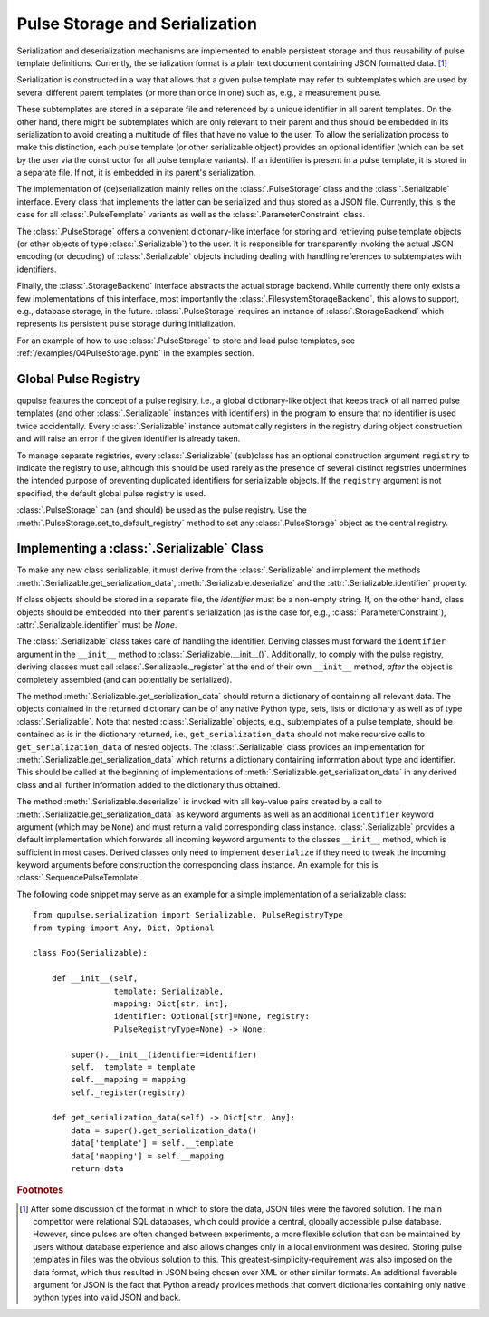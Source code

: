 .. _serialization:

Pulse Storage and Serialization
-------------------------------
Serialization and deserialization mechanisms are implemented to enable persistent storage and thus reusability of pulse template definitions. Currently, the serialization format is a plain text document containing JSON formatted data. [#format]_

Serialization is constructed in a way that allows that a given pulse template may refer to subtemplates which are used by several different parent templates (or more than once in one) such as, e.g., a measurement pulse.

These subtemplates are stored in a separate file and referenced by a unique identifier in all parent templates. On the other hand, there might be subtemplates which are only relevant to their parent and thus should be embedded in its serialization to avoid creating a multitude of files that have no value to the user. To allow the serialization process to make this distinction, each pulse template (or other serializable object) provides an optional identifier (which can be set by the user via the constructor for all pulse template variants). If an identifier is present in a pulse template, it is stored in a separate file. If not, it is embedded in its parent's serialization.

The implementation of (de)serialization mainly relies on the :class:`.PulseStorage` class and the :class:`.Serializable` interface. Every class that implements the latter can be serialized and thus stored as a JSON file. Currently, this is the case for all :class:`.PulseTemplate` variants as well as the :class:`.ParameterConstraint` class.

The :class:`.PulseStorage` offers a convenient dictionary-like interface for storing and retrieving pulse template objects (or other objects of type :class:`.Serializable`) to the user. It is responsible for transparently invoking the actual JSON encoding (or decoding) of :class:`.Serializable` objects including dealing with handling references to subtemplates with identifiers.

Finally, the :class:`.StorageBackend` interface abstracts the actual storage backend. While currently there only exists a few implementations of this interface, most importantly the :class:`.FilesystemStorageBackend`, this allows to support, e.g., database storage, in the future. :class:`.PulseStorage` requires an instance of :class:`.StorageBackend` which represents its persistent pulse storage during initialization.

For an example of how to use :class:`.PulseStorage` to store and load pulse templates, see :ref:`/examples/04PulseStorage.ipynb` in the examples section.

Global Pulse Registry
^^^^^^^^^^^^^^^^^^^^^^

qupulse features the concept of a pulse registry, i.e., a global dictionary-like object that keeps track of all named
pulse templates (and other :class:`.Serializable` instances with identifiers) in the program to ensure that no identifier
is used twice accidentally. Every :class:`.Serializable` instance automatically registers in the registry during object
construction and will raise an error if the given identifier is already taken.

To manage separate registries, every :class:`.Serializable` (sub)class has an optional construction argument ``registry``
to indicate the registry to use, although this should be used rarely as the presence of several distinct registries
undermines the intended purpose of preventing duplicated identifiers for serializable objects. If the ``registry``
argument is not specified, the default global pulse registry is used.

:class:`.PulseStorage` can (and should) be used as the pulse registry. Use the :meth:`.PulseStorage.set_to_default_registry`
method to set any :class:`.PulseStorage` object as the central registry.


Implementing a :class:`.Serializable` Class
^^^^^^^^^^^^^^^^^^^^^^^^^^^^^^^^^^^^^^^^^^^
To make any new class serializable, it must derive from the :class:`.Serializable` and implement the methods :meth:`.Serializable.get_serialization_data`, :meth:`.Serializable.deserialize` and the :attr:`.Serializable.identifier` property.

If class objects should be stored in a separate file, the `identifier` must be a non-empty string. If, on the other hand, class objects should be embedded into their parent's serialization (as is the case for, e.g., :class:`.ParameterConstraint`), :attr:`.Serializable.identifier` must be `None`.

The :class:`.Serializable` class takes care of handling the identifier. Deriving classes must forward the ``identifier``
argument in the ``__init__`` method to :class:`.Serializable.__init__()`. Additionally, to comply with the pulse registry,
deriving classes must call :class:`.Serializable._register` at the end of their own ``__init__`` method, *after* the
object is completely assembled (and can potentially be serialized).

The method :meth:`.Serializable.get_serialization_data` should return a dictionary of containing all relevant data. The objects contained
in the returned dictionary can be of any native Python type, sets, lists or dictionary as well as of type
:class:`.Serializable`. Note that nested :class:`.Serializable` objects, e.g., subtemplates of a pulse template,
should be contained as is in the dictionary returned, i.e., ``get_serialization_data`` should
not make recursive calls to ``get_serialization_data`` of nested objects.
The :class:`.Serializable` class provides an implementation for :meth:`.Serializable.get_serialization_data` which returns
a dictionary containing information about type and identifier. This should be called at the beginning of implementations
of :meth:`.Serializable.get_serialization_data` in any derived class and all further information added to the dictionary
thus obtained.

The method :meth:`.Serializable.deserialize` is invoked with all key-value pairs created by a call to  :meth:`.Serializable.get_serialization_data` as keyword arguments
as well as an additional ``identifier`` keyword argument (which may be ``None``) and must return a valid corresponding
class instance. :class:`.Serializable` provides a default implementation which forwards all incoming keyword
arguments to the classes ``__init__`` method, which is sufficient in most cases. Derived classes only need to implement
``deserialize`` if they need to tweak the incoming keyword arguments before construction the corresponding class instance.
An example for this is :class:`.SequencePulseTemplate`.

The following code snippet may serve as an example for a simple implementation of a serializable class:
::
    from qupulse.serialization import Serializable, PulseRegistryType
    from typing import Any, Dict, Optional

    class Foo(Serializable):

        def __init__(self,
                     template: Serializable,
                     mapping: Dict[str, int],
                     identifier: Optional[str]=None, registry:
                     PulseRegistryType=None) -> None:

            super().__init__(identifier=identifier)
            self.__template = template
            self.__mapping = mapping
            self._register(registry)

        def get_serialization_data(self) -> Dict[str, Any]:
            data = super().get_serialization_data()
            data['template'] = self.__template
            data['mapping'] = self.__mapping
            return data

.. rubric:: Footnotes

.. [#format] After some discussion of the format in which to store the data, JSON files were the favored solution. The main competitor were relational SQL databases, which could provide a central, globally accessible pulse database. However, since pulses are often changed between experiments, a more flexible solution that can be maintained by users without database experience and also allows changes only in a local environment was desired. Storing pulse templates in files was the obvious solution to this. This greatest-simplicity-requirement was also imposed on the data format, which thus resulted in JSON being chosen over XML or other similar formats. An additional favorable argument for JSON is the fact that Python already provides methods that convert dictionaries containing only native python types into valid JSON and back.
